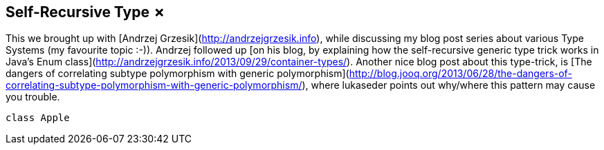 == Self-Recursive Type &#x2717;

This we brought up with [Andrzej Grzesik](http://andrzejgrzesik.info), while discussing my blog post series about various Type Systems (my favourite topic :-)). Andrzej followed up [on his blog, by explaining how the self-recursive generic type trick works in Java's Enum class](http://andrzejgrzesik.info/2013/09/29/container-types/). Another nice blog post about this type-trick, is [The dangers of correlating subtype polymorphism with generic polymorphism](http://blog.jooq.org/2013/06/28/the-dangers-of-correlating-subtype-polymorphism-with-generic-polymorphism/), where lukaseder points out why/where this pattern may cause you trouble.

```scala
class Apple
```


